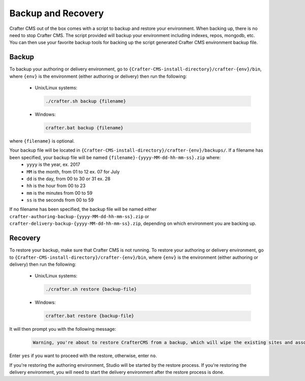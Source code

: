 .. _backup-and-recovery:

===================
Backup and Recovery
===================

Crafter CMS out of the box comes with a script to backup and restore your environment.  When backing up, there is no need to stop Crafter CMS.  The script provided will backup your environment including indexes, repos, mongodb, etc.  You can then use your favorite backup tools for backing up the script generated Crafter CMS environment backup file.

------
Backup
------
To backup your authoring or delivery environment, go to ``{Crafter-CMS-install-directory}/crafter-{env}/bin``, where ``{env}`` is the environment (either authoring or delivery) then run the following:

    * Unix/Linux systems:

      .. code-block:: bash

          ./crafter.sh backup {filename}

    * Windows:

      .. code-block:: bat

          crafter.bat backup {filename}


where ``{filename}`` is optional.

Your backup file will be located in ``{Crafter-CMS-install-directory}/crafter-{env}/backups/``. If a filename has been specified, your backup file will be named ``{filename}-{yyyy-MM-dd-hh-mm-ss}.zip`` where:
    - ``yyyy`` is the year, ex. 2017
    - ``MM`` is the month, from 01 to 12 ex. 07 for July
    - ``dd`` is the day, from 00 to 30 or 31 ex. 28
    - ``hh`` is the hour from 00 to 23
    - ``mm`` is the minutes from 00 to 59
    - ``ss`` is the seconds from 00 to 59

If no filename has been specified, the backup file will be named either ``crafter-authoring-backup-{yyyy-MM-dd-hh-mm-ss}.zip`` or ``crafter-delivery-backup-{yyyy-MM-dd-hh-mm-ss}.zip``, depending on which environment you are backing up.

--------
Recovery
--------
To restore your backup, make sure that Crafter CMS is not running.  To restore your authoring or delivery environment, go to ``{Crafter-CMS-install-directory}/crafter-{env}/bin``, where ``{env}`` is the environment (either authoring or delivery) then run the following:

    * Unix/Linux systems:

      .. code-block:: bash

          ./crafter.sh restore {backup-file}

    * Windows:

      .. code-block:: bat

          crafter.bat restore {backup-file}

It will then prompt you with the following message:

   .. code-block:: text

       Warning, you're about to restore CrafterCMS from a backup, which will wipe the existing sites and associated database and replace everything with the restored data. If you care about the existing state of the system then stop this process, backup the system, and then attempt the restore. Are you sure you want to proceed? (yes/no)

Enter ``yes`` if you want to proceed with the restore, otherwise, enter ``no``.

If you're restoring the authoring environment, Studio will be started by the restore process.  If you're restoring the delivery environment, you will need to start the delivery environment after the restore process is done.
